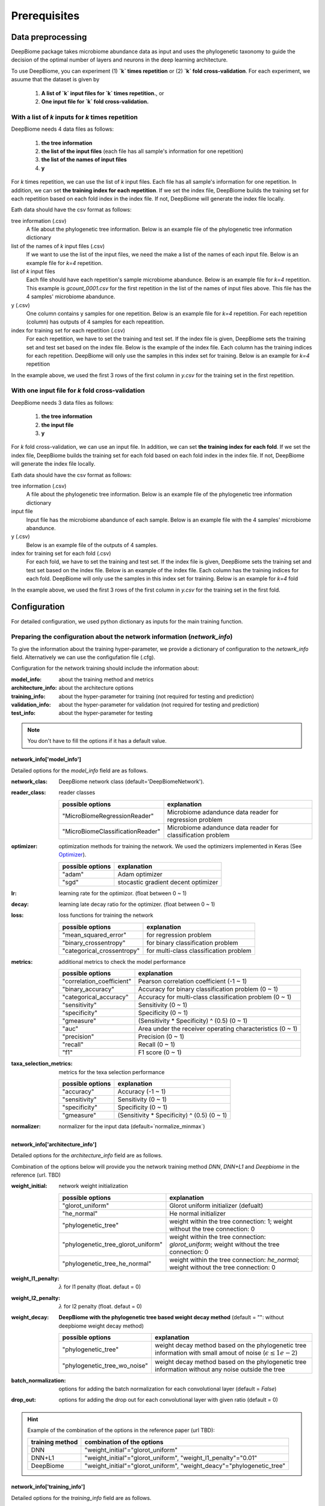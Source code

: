 .. highlight:: shell

==============
Prerequisites
==============

Data preprocessing
==========================================

DeepBiome package takes microbiome abundance data as input and uses the phylogenetic taxonomy to guide the decision of the optimal number of layers and neurons in the deep learning architecture.


To use DeepBiome, you can experiment (1) **`k` times repetition** or (2) **`k` fold cross-validation**.
For each experiment, we asuume that the dataset is given by

    1. **A list of `k` input files for `k` times repetition.**, or
    2. **One input file for `k` fold cross-validation.**

With a list of `k` inputs for `k` times repetition
------------------------------------------------------

DeepBiome needs 4 data files as follows:

    1. **the tree information**  
    2. **the list of the input files** (each file has all sample's information for one repetition)  
    3. **the list of the names of input files**  
    4. **y**

For `k` times repetition, we can use the list of `k` input files. Each file has all sample's information for one repetition.
In addition, we can set **the training index for each repetition**. If we set the index file, DeepBiome builds the training set for each repetition based on each fold index in the index file. If not, DeepBiome will generate the index file locally.


Eath data should have the csv format as follows:

tree information (.csv)
    A file about the phylogenetic tree information.
    Below is an example file of the phylogenetic tree information dictionary

    .. csv-table:: Example of genus dictionary
        :class: longtable
        :file: data/genus48_dic.csv

list of the names of `k` input files (.csv)
    If we want to use the list of the input files, we need the make a list of the names of each input file.
    Below is an example file for `k=4` repetition. 
  
    .. csv-table:: Example of the list of `k` input file names
        :class: longtable
        :file: data/gcount_list.csv

list of `k` input files
    Each file should have each repetition's sample microbiome abandunce.
    Below is an example file for `k=4` repetition. This example is `gcount_0001.csv` for the first repetition in the list of the names of input files above. This file has the 4 samples' microbiome abandunce.
    
    .. csv-table:: Example of one input file (.csv) of `k` inputs.
        :class: longtable
        :file: data/gcount_0001.csv

y (.csv)
    One column contains y samples for one repetition. 
    Below is an example file for `k=4` repetition. For each repetition (column) has outputs of 4 samples for each repeatition.

    .. csv-table:: Example of y file (.csv)
        :class: longtable
        :file: data/y.csv

index for training set for each repetition (.csv)
    For each repetition, we have to set the training and test set. If the index file is given, DeepBiome sets the training set and test set based on the index file. Below is the example of the index file. Each column has the training indices for each repetition. DeepBiome will only use the samples in this index set for training. Below is an example for `k=4` repetition
    
    .. csv-table:: Example of index file (.csv)
        :class: longtable
        :file: data/idx.csv

In the example above, we used the first 3 rows of the first column in `y.csv` for the training set in the first repetition.



With one input file for `k` fold cross-validation
------------------------------------------------------

DeepBiome needs 3 data files as follows:

    1. **the tree information**  
    2. **the input file**  
    3. **y**

For `k` fold cross-validation, we can use an input file.
In addition, we can set **the training index for each fold**. If we set the index file, DeepBiome builds the training set for each fold based on each fold index in the index file. If not, DeepBiome will generate the index file locally.
        
Eath data should have the csv format as follows:

tree information (.csv)
    A file about the phylogenetic tree information.
    Below is an example file of the phylogenetic tree information dictionary

    .. csv-table:: Example of genus dictionary
        :class: longtable
        :file: data/genus48_dic.csv

input file
    Input file has the microbiome abandunce of each sample.
    Below is an example file with the 4 samples' microbiome abandunce.
    
    .. csv-table:: Example of input file (.csv)
        :class: longtable
        :file: data/X_onefile.csv

y (.csv)
    Below is an example file of the outputs of 4 samples.

    .. csv-table:: Example of y file (.csv)
        :class: longtable
        :file: data/y_onefile.csv

index for training set for each fold (.csv)
    For each fold, we have to set the training and test set. If the index file is given, DeepBiome sets the training set and test set based on the index file. Below is an example of the index file. Each column has the training indices for each fold. DeepBiome will only use the samples in this index set for training. Below is an example for `k=4` fold
    
    .. csv-table:: Example of index file (.csv)
        :class: longtable
        :file: data/idx.csv

In the example above, we used the first 3 rows of the first column in `y.csv` for the training set in the first fold.



Configuration
===================================

For detailed configuration, we used python dictionary as inputs for the main training function.

Preparing the configuration about the network information (`network_info`)
----------------------------------------------------------------------------

To give the information about the training hyper-parameter, we provide a dictionary of configuration to the `netowrk_info` field. Alternatively  we can use the configufation file (.cfg).

Configuration for the network training should include the information about:

:model_info: about the training method and metrics
:architecture_info: about the architecture options
:training_info: about the hyper-parameter for training (not required for testing and prediction)
:validation_info: about the hyper-parameter for validation (not required for testing and prediction)
:test_info: about the hyper-parameter for testing

.. note:: You don't have to fill the options if it has a default value.


network_info['model_info']
~~~~~~~~~~~~~~~~~~~~~~~~~~~

Detailed options for the `model_info` field are as follows.

:network_clas: DeepBiome network class (default='DeepBiomeNetwork').

:reader_class: reader classes

    ===================================  ================================================================================
    possible options                     explanation
    ===================================  ================================================================================
    "MicroBiomeRegressionReader"         Microbiome adandunce data reader for regression problem
    "MicroBiomeClassificationReader"     Microbiome adandunce data reader for classification problem
    ===================================  ================================================================================


:optimizer: optimization methods for training the network. We used the optimizers implemented in Keras (See Optimizer_).

    ====================  ================================================================================
    possible options      explanation
    ====================  ================================================================================
    "adam"                Adam optimizer
    "sgd"                 stocastic gradient decent optimizer
    ====================  ================================================================================

:lr: learning rate for the optimizor. (float between 0 ~ 1)
:decay: learning late decay ratio for the optimizer. (float between 0 ~ 1)
:loss: loss functions for training the network

    ============================  ================================================================================
    possible options              explanation
    ============================  ================================================================================
    "mean_squared_error"          for regression problem
    "binary_crossentropy"         for binary classification problem
    "categorical_crossentropy"    for multi-class classification problem
    ============================  ================================================================================

:metrics: additional metrics to check the model performance

    ============================  ================================================================================
    possible options              explanation
    ============================  ================================================================================
    "correlation_coefficient"     Pearson correlation coefficient (-1 ~ 1)
    "binary_accuracy"             Accuracy for binary classification problem (0 ~ 1)
    "categorical_accuracy"        Accuracy for multi-class classification problem (0 ~ 1)
    "sensitivity"                 Sensitivity (0 ~ 1)
    "specificity"                 Specificity (0 ~ 1)
    "gmeasure"                    (Sensitivity * Specificity) ^ (0.5) (0 ~ 1)
    "auc"                         Area under the receiver operating characteristics (0 ~ 1)
    "precision"                   Precision (0 ~ 1)
    "recall"                      Recall (0 ~ 1)
    "f1"                          F1 score (0 ~ 1)
    ============================  ================================================================================
         
:taxa_selection_metrics: metrics for the texa selection performance

    ============================  ================================================================================
    possible options              explanation
    ============================  ================================================================================
    "accuracy"                    Accuracy (-1 ~ 1)
    "sensitivity"                 Sensitivity (0 ~ 1)
    "specificity"                 Specificity (0 ~ 1)
    "gmeasure"                    (Sensitivity * Specificity) ^ (0.5) (0 ~ 1)
    ============================  ================================================================================
    
:normalizer: normalizer for the input data (default=`normalize_minmax`)


network_info['architecture_info']
~~~~~~~~~~~~~~~~~~~~~~~~~~~~~~~~~~~~~

Detailed options for the `architecture_info` field are as follows.

Combination of the options below will provide you the network training method `DNN`, `DNN+L1` and `Deepbiome` in the reference (url. TBD)


:weight_initial: network weight initialization

    ==================================  ========================================================================================================
    possible options                    explanation
    ==================================  ========================================================================================================
    "glorot_uniform"                    Glorot uniform initializer (defualt)
    "he_normal"                         He normal initializer
    "phylogenetic_tree"                 weight within the tree connection: 1; weight without the tree connection: 0
    "phylogenetic_tree_glorot_uniform"  weight within the tree connection: `glorot_uniform`; weight without the tree connection: 0
    "phylogenetic_tree_he_normal"       weight within the tree connection: `he_normal`; weight without the tree connection: 0
    ==================================  ========================================================================================================
    
:weight_l1_penalty: :math:`\lambda` for l1 penalty (float. defaut = 0)
:weight_l2_penalty: :math:`\lambda` for l2 penalty (float. defaut = 0)
:weight_decay: **DeepBiome with the phylogenetic tree based weight decay method** (default = "": without deepbiome weight decay method)

    ==================================  ===========================================================================================================
    possible options                    explanation
    ==================================  ===========================================================================================================
    "phylogenetic_tree"                 weight decay method based on the phylogenetic tree information with small amout of noise (:math:`\epsilon \le 1e-2`)
    "phylogenetic_tree_wo_noise"        weight decay method based on the phylogenetic tree information without any noise outside the tree
    ==================================  ===========================================================================================================
    
:batch_normalization: options for adding the batch normalization for each convolutional layer (default = `False`)
:drop_out: options for adding the drop out for each convolutional layer with given ratio (default = 0)

.. hint::  Example of the combination of the options in the reference paper (url TBD):

    ==================================  ===========================================================================================================
    training method                     combination of the options
    ==================================  ===========================================================================================================
    DNN                                 "weight_initial"="glorot_uniform"
    DNN+L1                              "weight_initial"="glorot_uniform", "weight_l1_penalty"="0.01"
    DeepBiome                           "weight_initial"="glorot_uniform", "weight_deacy"="phylogenetic_tree"
    ==================================  ===========================================================================================================


network_info['training_info']
~~~~~~~~~~~~~~~~~~~~~~~~~~~~~~~~~~~~~

Detailed options for the `training_info` field are as follows.

:epochs: number of the epoch for training (integer)
:batch_size: number of the batch size for each mini-batch (integer)
:callbacks: callback class implemented in Keras (See Callbacks_)

    ============================  ===============================================================================================================
    possible options              explanation
    ============================  ===============================================================================================================
    "ModelCheckpoint"             save the best model weight based on the monitor (See ModelCheckpoint_)
    "EarlyStopping"               early stopping the training before the number of epochs `epochs` based on the monitor (See EarlyStopping_)
    ============================  ===============================================================================================================
    
:monitor: monitor value for the `ModelCheckpoint`, `EarlyStoppoing` callbacks (e.g.  `val_loss`, `val_accuray`)
:mode: how to use the monitor value for the `ModelCheckpoint`, `EarlyStopping` callbacks 

    ============================  ================================================================================
    possible options              explanation
    ============================  ================================================================================
    "min"                         for example: when using the monitor `val_loss`
    "max"                         for example: when using the monitor `val_accuray`
    ============================  ================================================================================
    
:patience: patience for the EarlyStopping callback (integer; default = 20)
:min_delta: the minimum threshold for the ModelCheckpoint, EarlyStopping callbacks (float; default = 1e-4)


network_info['validation_info']
~~~~~~~~~~~~~~~~~~~~~~~~~~~~~~~~~~~~~


Detailed options for the `validation_info` field are as follows.

:validation_size: the ratio of the number of the samples in the validation set / the number of the samples in the training set(e.g. "0.2") 
:batch_size: the batch size for each mini-batch. If "None", use the whole number of the sample as one mini-batch. (defualt = "None")

network_info['test_info']
~~~~~~~~~~~~~~~~~~~~~~~~~~~~~~~~~~~~~

Detailed options for the `test_info` field are as follows.

:batch_size: the batch size for each mini-batch. If "None", use the whole number of the sample as one mini-batch. (defualt = "None")

Example for the `network_info`
~~~~~~~~~~~~~~~~~~~~~~~~~~~~~~~

This is the example of the configuration dictionary: `network_info` dictionary


.. code-block:: python

    network_info = {
        'architecture_info': {
            'batch_normalization': 'False',
            'drop_out': '0',
            'weight_initial': 'glorot_uniform',
            'weight_l1_penalty':'0.01',
            'weight_decay': 'phylogenetic_tree',
        },
        'model_info': {
            'decay': '0.001',
            'loss': 'binary_crossentropy',
            'lr': '0.01',
            'metrics': 'binary_accuracy, sensitivity, specificity, gmeasure, auc',
            'network_class': 'DeepBiomeNetwork',
            'normalizer': 'normalize_minmax',
            'optimizer': 'adam',
            'reader_class': 'MicroBiomeClassificationReader',
            'taxa_selection_metrics': 'accuracy, sensitivity, specificity, gmeasure'
        },
        'training_info': {
            'batch_size': '200', 'epochs': '10'
        },
        'validation_info': {
            'batch_size': 'None', 'validation_size': '0.2'
        },
        'test_info': {
            'batch_size': 'None'
        }
    }


This is the example of the configuration file: `network_info.cfg`

.. code-block:: cfg

    [model_info]
    network_class = DeepBiomeNetwork
    optimizer   = adam
    lr          = 0.01
    decay       = 0.0001
    loss        = binary_crossentropy
    metrics     = binary_accuracy, sensitivity, specificity, gmeasure, auc
    texa_selection_metrics = accuracy, sensitivity, specificity, gmeasure
    reader_class = MicroBiomeClassificationReader
    normalizer  = normalize_minmax

    [architecture_info]
    weight_initial = glorot_uniform
    weight_decay = phylogenetic_tree
    batch_normalization = False
    drop_out = 0

    [training_info]
    epochs          = 1000
    batch_size      = 200 
    callbacks       = ModelCheckpoint
    monitor         = val_binary_accuracy
    mode            = max
    patience        = 20
    min_delta       = 1e-4

    [validation_info]
    validation_size = 0.2 
    batch_size = None

    [test_info]
    batch_size = None

.. hint::  See Example_ for reference about the configuration file example for various problems.



Preparing the configuration about the path information (`path_info`)
------------------------------------------------------------------------

To give the information about the path to dataset, paths for saving the trained weights and the evaluation results, we provide a dictionary of configurations to the `path_info` feild. Alternatively we can also use the configufation file (.cfg).

Your configuration for the paths should include the information about:

:data_info: about the path information of the dataset
:model_info: about the path information for saving the trained weights and the evaluation results

.. note:: All paths are the relative path based on the directory where code will run.


path_info['data_info']
~~~~~~~~~~~~~~~~~~~~~~~~~

To provide the dictionary as input, we can use the option below:

:tree_info_path: tree information file (.csv)
:count_list_path: lists of the name of input files (.csv)
:count_path: directory path of the input files
:y_path: y path (.csv)  (not required for prediction)
:idx_path: index path for repetation (.csv)
:data_path: directory path of the index and y file

To provide one configuration file, we can use the options below:

:tree_info_path: tree information file (.csv)
:x_path: input path (.csv)
:y_path: y path (.csv)  (not required for prediction)
:data_path: directory path of the index, x and y file


path_info['model_info']
~~~~~~~~~~~~~~~~~~~~~~~~~

:weight: weight file name (.h5)
:evaluation: evaluation file name (.npy)  (not required for prediction)
:model_dir: base directory path for the model (weight, evaluation)
:history: history file name for the history value of each evaluation metric from the training (.json). If not setted, `deepbiome` will not save the history of the network training.
        
.. warning:: If you want to use sub-directories in the path (for example, "weight"="weight/weight.h5", "history"="history/hist.h5", "model_dir"="./"), you should have to make the sub-directories "./weight" and "./history" before running the code.


Example for the `path_info` for the list of inputs
~~~~~~~~~~~~~~~~~~~~~~~~~~~~~~~~~~~~~~~~~~~~~~~~~~~~~~~~~~~~~~~~~~~

This is the example of the configuration dictionary: `path_info` dictionary


.. code-block:: python

    path_info = {
        'data_info': {
            'count_list_path': 'data/simulation/gcount_list.csv',
            'count_path': 'data/simulation/count',
            'data_path': 'data/simulation/s2/',
            'idx_path': 'data/simulation/s2/idx.csv',
            'tree_info_path': 'data/genus48/genus48_dic.csv',
            'x_path': '',
            'y_path': 'y.csv'
        },
        'model_info': {
            'model_dir': './simulation_s2/simulation_s2_deepbiome/',
            'weight': 'weight/weight.h5',
            'history': 'hist.json',
            'evaluation': 'eval.npy'
        }
    }


This is the example of the configuration file: `path_info.cfg`

.. code-block:: cfg

    [data_info]
    data_path = data/simulation/s2/
    tree_info_path = data/genus48/genus48_dic.csv
    idx_path = data/simulation/s2/idx.csv
    count_list_path = data/simulation/gcount_list.csv
    count_path = data/simulation/count
    y_path = y.csv

    [model_info]
    model_dir = ./simulation_s2/simulation_s2_deepbiome/
    weight = weight/weight.h5
    history = historys/hist.json
    evaluation = eval.npy


Example for the `path_info` for the one input file
~~~~~~~~~~~~~~~~~~~~~~~~~~~~~~~~~~~~~~~~~~~~~~~~~~~~~~~~~~~~~~~~~~~

This is the example of the configuration dictionary: `path_info` dictionary


.. code-block:: python

    path_info = {
        'data_info': {
            'data_path': '../../data/pulmonary/',
            'tree_info_path': '../../data/genus48/genus48_dic.csv',
            'x_path': 'X.csv',
            'y_path': 'y.csv'
        },
        'model_info': {
            'model_dir': './',
            'weight': 'weight/weight.h5',
            'history':'history/hist.json',
            'evaluation': 'eval.npy',
        }
    }


This is the example of the configuration file: `path_info.cfg`

.. code-block:: cfg

    [data_info]
    data_path = ../../data/pulmonary/
    tree_info_path = ../../data/genus48/genus48_dic.csv
    x_path = X.csv
    y_path = y.csv

    [model_info]
    model_dir = ./
    weight = weight/weight.h5
    history = history/hist.json
    evaluation = eval.npy


.. hint::  See Example_ for reference about the configuration file example for various problems.



.. _Example: https://github.com/Young-won/deepbiome/tree/master/examples

.. _Optimizer: https://keras.io/optimizers/

.. _Callbacks: https://keras.io/callbacks/

.. _ModelCheckpoint: https://keras.io/callbacks/#modelcheckpoint

.. _EarlyStopping: https://keras.io/callbacks/#earlystopping

.. _Tensorboard: https://keras.io/callbacks/#tensorboard